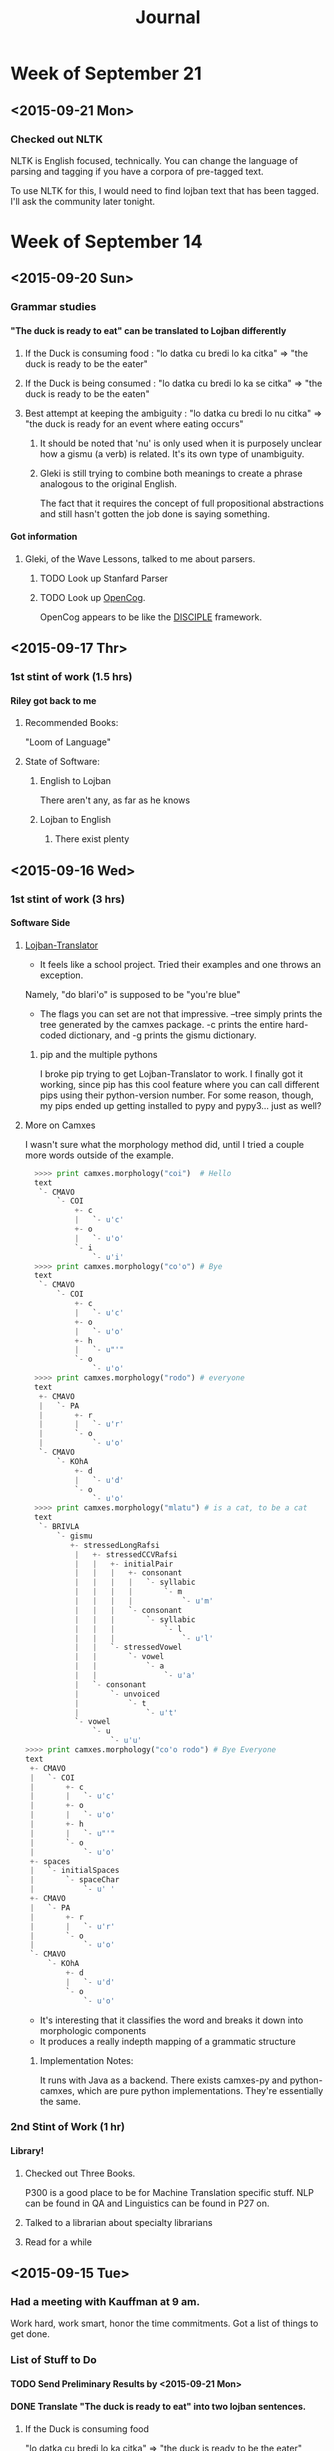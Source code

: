 #+STARTUP: indent
#+HTML_HEAD: <link rel="stylesheet" type="text/css" href="/css/solarized-dark.min.css" />
#+TITLE: Journal
#+OPTIONS: H:4
#+OPTIONS: toc:2
* Week of September 21
** <2015-09-21 Mon>
*** Checked out NLTK
NLTK is English focused, technically. You can change the language of
parsing and tagging if you have a corpora of pre-tagged text.

To use NLTK for this, I would need to find lojban text that has been tagged.
I'll ask the community later tonight.
* Week of September 14
** <2015-09-20 Sun>
*** Grammar studies
**** "The duck is ready to eat" can be translated to Lojban differently
***** If the Duck is consuming food : "lo datka cu bredi lo ka citka" => "the duck is ready to be the eater"
***** If the Duck is being consumed : "lo datka cu bredi lo ka se citka" => "the duck is ready to be the eaten"
***** Best attempt at keeping the ambiguity : "lo datka cu bredi lo nu citka" => "the duck is ready for an event where eating occurs"
****** It should be noted that 'nu' is only used when it is purposely unclear how a gismu (a verb) is related. It's its own type of unambiguity.
****** Gleki is still trying to combine both meanings to create a phrase analogous to the original English.
The fact that it requires the concept of full propositional
abstractions and still hasn't gotten the job done is saying something.
**** Got information
***** Gleki, of the Wave Lessons, talked to me about parsers.
****** TODO Look up Stanfard Parser
****** TODO Look up [[https://github.com/opencog/opencog][OpenCog]].
OpenCog appears to be like the [[http://lac.gmu.edu/projects/disciple/disciple.htm][DISCIPLE]] framework.
** <2015-09-17 Thr>
*** 1st stint of work (1.5 hrs)
**** Riley got back to me
***** Recommended Books:
"Loom of Language"
***** State of Software:
****** English to Lojban
There aren't any, as far as he knows
****** Lojban to English
******* There exist plenty
** <2015-09-16 Wed>
*** 1st stint of work (3 hrs)
**** Software Side
***** [[https://github.com/leeavital/Lojban-Translator][Lojban-Translator]] 
- It feels like a school project. Tried their examples and one throws an exception.
Namely, "do blari'o" is supposed to be "you're blue"
- The flags you can set are not that impressive. --tree simply prints
  the tree generated by the camxes package. -c prints the entire
  hard-coded dictionary, and -g prints the gismu dictionary.
****** pip and the multiple pythons
I broke pip trying to get Lojban-Translator to work. I finally got it
working, since pip has this cool feature where you can call different
pips using their python-version number. For some reason, though, my
pips ended up getting installed to pypy and pypy3... just as well?
***** More on Camxes
I wasn't sure what the morphology method did, until I tried a couple
more words outside of the example.

#+BEGIN_SRC python 
  >>>> print camxes.morphology("coi")  # Hello
  text
   `- CMAVO
       `- COI
           +- c
           |   `- u'c'
           +- o
           |   `- u'o'
           `- i
               `- u'i'
  >>>> print camxes.morphology("co'o") # Bye
  text
   `- CMAVO
       `- COI
           +- c
           |   `- u'c'
           +- o
           |   `- u'o'
           +- h
           |   `- u"'"
           `- o
               `- u'o'
  >>>> print camxes.morphology("rodo") # everyone
  text
   +- CMAVO
   |   `- PA
   |       +- r
   |       |   `- u'r'
   |       `- o
   |           `- u'o'
   `- CMAVO
       `- KOhA
           +- d
           |   `- u'd'
           `- o
               `- u'o'
  >>>> print camxes.morphology("mlatu") # is a cat, to be a cat
  text
   `- BRIVLA
       `- gismu
          +- stressedLongRafsi
           |   +- stressedCCVRafsi
           |   |   +- initialPair
           |   |   |   +- consonant
           |   |   |   |   `- syllabic
           |   |   |   |       `- m
           |   |   |   |           `- u'm'
           |   |   |   `- consonant
           |   |   |       `- syllabic
           |   |   |           `- l
           |   |   |               `- u'l'
           |   |   `- stressedVowel
           |   |       `- vowel
           |   |           `- a
           |   |               `- u'a'
           |   `- consonant
           |       `- unvoiced
           |           `- t
           |               `- u't'
           `- vowel
               `- u
                   `- u'u'
>>>> print camxes.morphology("co'o rodo") # Bye Everyone
text
 +- CMAVO
 |   `- COI
 |       +- c
 |       |   `- u'c'
 |       +- o
 |       |   `- u'o'
 |       +- h
 |       |   `- u"'"
 |       `- o
 |           `- u'o'
 +- spaces
 |   `- initialSpaces
 |       `- spaceChar
 |           `- u' '
 +- CMAVO
 |   `- PA
 |       +- r
 |       |   `- u'r'
 |       `- o
 |           `- u'o'
 `- CMAVO
     `- KOhA
         +- d
         |   `- u'd'
         `- o
             `- u'o'
#+END_SRC
- It's interesting that it classifies the word and breaks it down into morphologic components
- It produces a really indepth mapping of a grammatic structure
****** Implementation Notes:
It runs with Java as a backend. There exists camxes-py and
python-camxes, which are pure python implementations. They're essentially the same.
*** 2nd Stint of Work (1 hr)
**** Library!
***** Checked out Three Books.
P300 is a good place to be for Machine Translation specific stuff.
NLP can be found in QA and Linguistics can be found in P27 on.
***** Talked to a librarian about specialty librarians
***** Read for a while
** <2015-09-15 Tue>
*** Had a meeting with Kauffman at 9 am.
Work hard, work smart, honor the time commitments.
Got a list of things to get done.
*** List of Stuff to Do
**** TODO Send Preliminary Results by <2015-09-21 Mon>
**** DONE Translate "The duck is ready to eat" into two lojban sentences.
***** If the Duck is consuming food
"lo datka cu bredi lo ka citka" => "the duck is ready to be the eater"
***** If the Duck is being consumed
"lo datka cu bredi lo ka se citka" => "the duck is ready to be the eaten"
****** A note on "lo ka (se) citka"
The difference between the two phrases is the last part "lo ka citka"
and "lo ka se citka". One means "the eater" and the other "the eaten".

Here's the breakdown:

In lojban, citka is a gismu (an abstraction for a concept, best
analogous to a verb). To modify the gismu, one can turn it concrete by
placing the "lo" article in front of it.

So far "lo citka" means "the eating", leaving "ka" and "ka se".

"ka" is an abstraction of a property, and can often be translated,
verbosely, as "Having the property of". "lo ka citka" is "Someone has
the property of eating".

"se" has to go into the construction of bridi. bridi is the base
semantic units in lojban, and could be considered how sentences should
be formed. citka as a bridi would be defined as x_1 (the eating) eats
x_2 (the consumed). So, saying something like "I eat the duck" would
be "mi citka lo datka". However, to say something like "I am eaten by
the duck" I might do "mi se citka lo datka". What "se" does is switch
the order of arguments in a bridi, thus se citka is now x_2 (the
consumed) is eaten by x_1. "lo ka se citka" is then "Someone has the
property of being eaten".

These modifier words, or cmavo, serve a great grammatical purpose in
bringing full precision into the language.

**** TODO Produce an overview of the grammar
**** TODO Produce list of tools with quality evals
#+BEGIN_QUOTE
"Dictionaries are useful.\\
Parsers are more useful.\\
Does a Lojban to English translator exist?"
#+END_QUOTE
**** DONE Get NLP/MT background resource 
**** TODO Check out NLTK. See if it's good for Lojban (or too English-centric)
**** TODO Meet with him at 9:30, <2015-09-25 Fri>, preparing the above as demonstration
*** Libraries are good places not to get distracted
*** Things Done (1.0 hrs)
**** Fixed Pip.
Turns out it was a package manager fight. Once I unemerged pip and
reinstalled it using the manual installer, it worked just fine.
**** Installed and played with Camxes.
It's a really useful package. It takes a lojban phrase and then
generates a tree, with parts of speech tagged.

It can also check for grammatical correctness.

*** Kunal got back to me
***** TODO Look into IRSLTM
This is a modeling toolkit by Marcello Federico at FBK and University of Trento in Italy
***** TODO Look into Berkley POS (Parts of Speech) Tagger
***** TODO Look into Tree Tagger
***** TODO Look into shef.mt.tools Java package
***** TODO Go through MT work done by RWTH Aachen
Good enough for a jumping point in learning MT
***** TODO Also look at previous work done by AppTek, prior to eBay acquisition
They specialized in Automated Speech Recognition (ASR) and Machine Translation (MT)
***** TODO Linguistics Textbook: Find Jurafsky and Martin
**** Emailed Riley, asked him for more resources
He saw it. What next...
